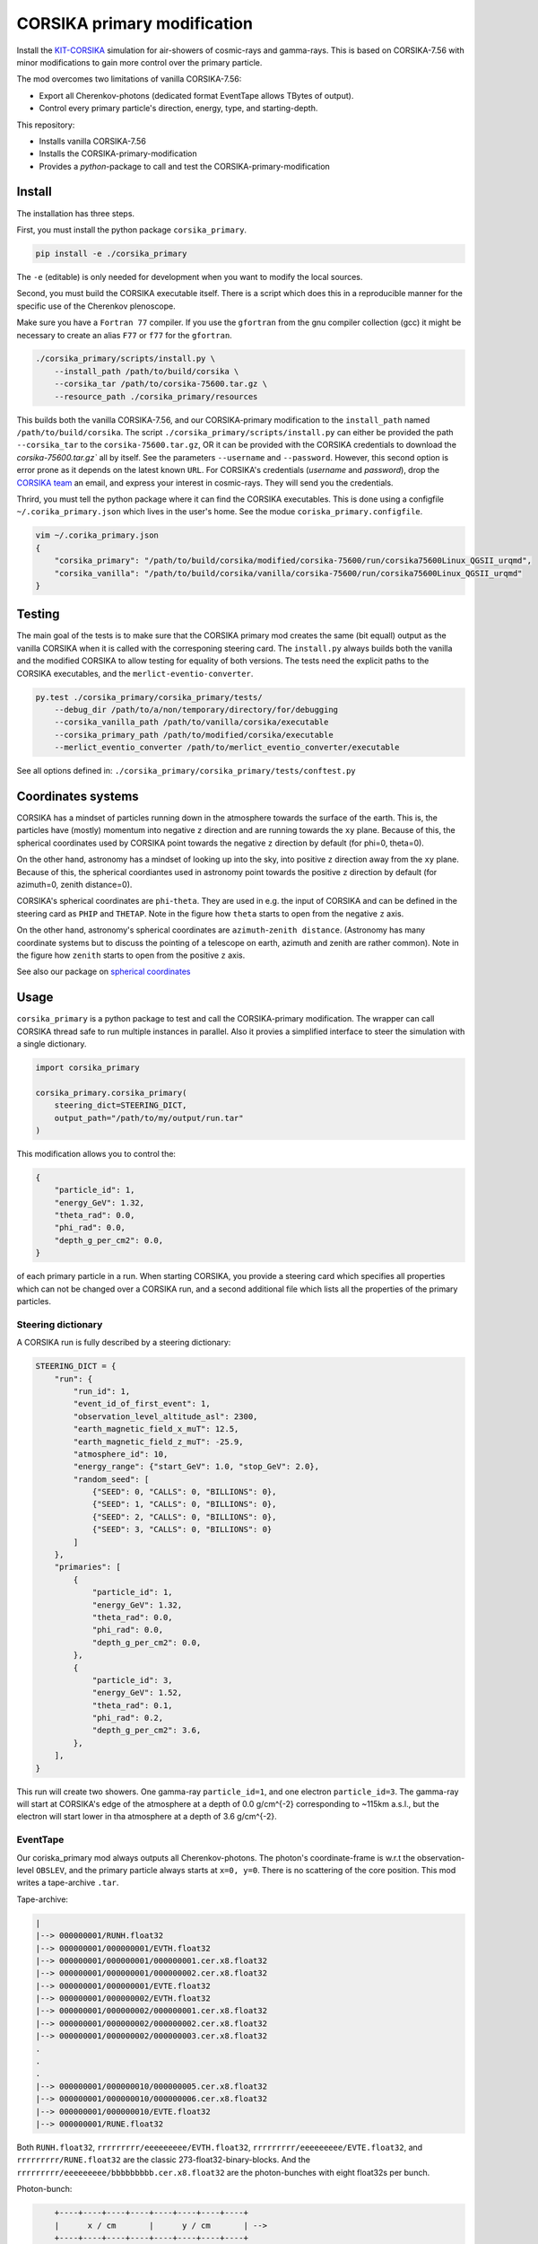 ############################
CORSIKA primary modification
############################
|BlackStyle| |BlackPackStyle| |MITLicenseBadge|

Install the `KIT-CORSIKA`_ simulation for air-showers of cosmic-rays and gamma-rays. This is based on CORSIKA-7.56 with minor modifications to gain more control over the primary particle.



The mod overcomes two limitations of vanilla CORSIKA-7.56:

- Export all Cherenkov-photons (dedicated format EventTape allows TBytes of output).

- Control every primary particle's direction, energy, type, and starting-depth.

This repository:

- Installs vanilla CORSIKA-7.56

- Installs the CORSIKA-primary-modification

- Provides a `python`-package to call and test the CORSIKA-primary-modification

*******
Install
*******
The installation has three steps.

First, you must install the python package ``corsika_primary``.

.. code-block:: bash

    pip install -e ./corsika_primary

The ``-e`` (editable) is only needed for development when you want to modify the local sources.

Second, you must build the CORSIKA executable itself. There is a script which does this in a reproducible manner for the specific use of the Cherenkov plenoscope.

Make sure you have a ``Fortran 77`` compiler. If you use the ``gfortran`` from the gnu compiler collection (gcc) it might be necessary to create an alias ``F77`` or ``f77`` for the ``gfortran``.

.. code-block:: bash

    ./corsika_primary/scripts/install.py \
        --install_path /path/to/build/corsika \
        --corsika_tar /path/to/corsika-75600.tar.gz \
        --resource_path ./corsika_primary/resources

This builds both the vanilla CORSIKA-7.56, and our CORSIKA-primary modification to the ``install_path`` named ``/path/to/build/corsika``.
The script ``./corsika_primary/scripts/install.py`` can either be provided the path ``--corsika_tar`` to the ``corsika-75600.tar.gz``, OR it can be provided with the CORSIKA credentials to download the `corsika-75600.tar.gz`` all by itself. See the parameters ``--username`` and ``--password``. However, this second option is error prone as it depends on the latest known ``URL``.
For CORSIKA's credentials (`username` and `password`), drop the `CORSIKA team`_ an email, and express your interest in cosmic-rays. They will send you the credentials.

Thrird, you must tell the python package where it can find the CORSIKA executables. This is done using a configfile ``~/.corika_primary.json`` which lives in the user's home. See the modue ``coriska_primary.configfile``.

.. code-block:: bash

    vim ~/.corika_primary.json
    {
        "corsika_primary": "/path/to/build/corsika/modified/corsika-75600/run/corsika75600Linux_QGSII_urqmd",
        "corsika_vanilla": "/path/to/build/corsika/vanilla/corsika-75600/run/corsika75600Linux_QGSII_urqmd"
    }

*******
Testing
*******
The main goal of the tests is to make sure that the CORSIKA primary mod creates the same (bit equall) output as the vanilla CORSIKA when it is called with the corresponing steering card.
The ``install.py`` always builds both the vanilla and the modified CORSIKA to allow testing for equality of both versions.
The tests need the explicit paths to the CORSIKA executables, and the ``merlict-eventio-converter``.

.. code-block:: bash

    py.test ./corsika_primary/corsika_primary/tests/
        --debug_dir /path/to/a/non/temporary/directory/for/debugging
        --corsika_vanilla_path /path/to/vanilla/corsika/executable
        --corsika_primary_path /path/to/modified/corsika/executable
        --merlict_eventio_converter /path/to/merlict_eventio_converter/executable


See all options defined in: ``./corsika_primary/corsika_primary/tests/conftest.py``

*******************
Coordinates systems
*******************

|img_frame|

CORSIKA has a mindset of particles running down in the
atmosphere towards the surface of the earth. This is, the particles have
(mostly) momentum into negative ``z`` direction and are running towards the
``xy`` plane.
Because of this, the spherical coordinates used by CORSIKA point towards the
negative ``z`` direction by default (for phi=0, theta=0).

On the other hand, astronomy has a mindset of looking up into the sky, into
positive ``z`` direction away from the ``xy`` plane.
Because of this, the spherical coordiantes used in astronomy point towards the
positive ``z`` direction by default (for azimuth=0, zenith distance=0).

CORSIKA's spherical coordinates are ``phi``-``theta``. They are used in e.g. the
input of CORSIKA and can be defined in the steering card as ``PHIP`` and
``THETAP``. Note in the figure how ``theta`` starts to open from the negative
``z`` axis.

On the other hand, astronomy's spherical coordinates are
``azimuth``-``zenith distance``. (Astronomy has many coordinate systems but to
discuss the pointing of a telescope on earth, azimuth and zenith are rather
common).
Note in the figure how ``zenith`` starts to open from the positive ``z`` axis.

See also our package on `spherical coordinates`_

*****
Usage
*****

``corsika_primary`` is a python package to test and call the CORSIKA-primary modification.
The wrapper can call CORSIKA thread safe to run multiple instances in parallel. Also it provies a simplified interface to steer the simulation with a single dictionary.

.. code-block:: python

    import corsika_primary

    corsika_primary.corsika_primary(
        steering_dict=STEERING_DICT,
        output_path="/path/to/my/output/run.tar"
    )

This modification allows you to control the:

.. code-block:: python

    {
        "particle_id": 1,
        "energy_GeV": 1.32,
        "theta_rad": 0.0,
        "phi_rad": 0.0,
        "depth_g_per_cm2": 0.0,
    }


of each primary particle in a run. When starting CORSIKA, you provide a steering card which specifies all properties which can not be changed over a CORSIKA run, and a second additional file which lists all the properties of the primary particles.

Steering dictionary
-------------------
A CORSIKA run is fully described by a steering dictionary:

.. code-block:: python

    STEERING_DICT = {
        "run": {
            "run_id": 1,
            "event_id_of_first_event": 1,
            "observation_level_altitude_asl": 2300,
            "earth_magnetic_field_x_muT": 12.5,
            "earth_magnetic_field_z_muT": -25.9,
            "atmosphere_id": 10,
            "energy_range": {"start_GeV": 1.0, "stop_GeV": 2.0},
            "random_seed": [
                {"SEED": 0, "CALLS": 0, "BILLIONS": 0},
                {"SEED": 1, "CALLS": 0, "BILLIONS": 0},
                {"SEED": 2, "CALLS": 0, "BILLIONS": 0},
                {"SEED": 3, "CALLS": 0, "BILLIONS": 0}
            ]
        },
        "primaries": [
            {
                "particle_id": 1,
                "energy_GeV": 1.32,
                "theta_rad": 0.0,
                "phi_rad": 0.0,
                "depth_g_per_cm2": 0.0,
            },
            {
                "particle_id": 3,
                "energy_GeV": 1.52,
                "theta_rad": 0.1,
                "phi_rad": 0.2,
                "depth_g_per_cm2": 3.6,
            },
        ],
    }

This run will create two showers. One gamma-ray ``particle_id=1``, and one electron ``particle_id=3``. The gamma-ray will start at CORSIKA's edge of the atmosphere at a depth of 0.0 g/cm^{-2} corresponding to ~115km a.s.l., but the electron will start lower in tha atmosphere at a depth of 3.6 g/cm^{-2}.


EventTape
---------
Our coriska_primary mod always outputs all Cherenkov-photons.
The photon's coordinate-frame is w.r.t the observation-level ``OBSLEV``, and the primary particle always starts at ``x=0, y=0``. There is no scattering of the core position. This mod writes a tape-archive ``.tar``.

Tape-archive:

.. code-block::

   |
   |--> 000000001/RUNH.float32
   |--> 000000001/000000001/EVTH.float32
   |--> 000000001/000000001/000000001.cer.x8.float32
   |--> 000000001/000000001/000000002.cer.x8.float32
   |--> 000000001/000000001/EVTE.float32
   |--> 000000001/000000002/EVTH.float32
   |--> 000000001/000000002/000000001.cer.x8.float32
   |--> 000000001/000000002/000000002.cer.x8.float32
   |--> 000000001/000000002/000000003.cer.x8.float32
   .
   .
   .
   |--> 000000001/000000010/000000005.cer.x8.float32
   |--> 000000001/000000010/000000006.cer.x8.float32
   |--> 000000001/000000010/EVTE.float32
   |--> 000000001/RUNE.float32

Both ``RUNH.float32``, ``rrrrrrrrr/eeeeeeeee/EVTH.float32``, ``rrrrrrrrr/eeeeeeeee/EVTE.float32``, and ``rrrrrrrrr/RUNE.float32`` are the classic 273-float32-binary-blocks. And the ``rrrrrrrrr/eeeeeeeee/bbbbbbbbb.cer.x8.float32`` are the photon-bunches with eight float32s per bunch.

Photon-bunch:

.. code-block::

        +----+----+----+----+----+----+----+----+
        |      x / cm       |      y / cm       | -->
        +----+----+----+----+----+----+----+----+
             float 32            float 32

        +----+----+----+----+----+----+----+----+
    --> |      ux / 1       |      vy / 1       | -->
        +----+----+----+----+----+----+----+----+
             float 32            float 32

        +----+----+----+----+----+----+----+----+
    --> |     time / ns     |  z-emission / cm  | -->
        +----+----+----+----+----+----+----+----+
             float 32            float 32

        +----+----+----+----+----+----+----+----+
    --> |  bunch-size / 1   |  wavelength / nm  |
        +----+----+----+----+----+----+----+----+
             float 32            float 32



The std-error is expected to be empty. You can also manually provide a ``corsika_path`` to the CORSIKA executable. Otherwise ``corsika_primary`` will look up the path from its configfile.

Calling the CORSIKA executable directly without the ``corsika_primary`` package
===============================================================================
You need to provide a steering card to CORSIKA's sdtin and you need to write a primary file (``PRIMFIL``) into CORSIKA's run directory.

Example steering card
---------------------

.. code-block::

    RUNNR 1
    EVTNR 1
    PRMPAR 1 <-- unused
    ERANGE 1. 10.
    OBSLEV 2300e2
    MAGNET 12.5 -25.9
    SEED 1 0 0
    SEED 2 0 0
    SEED 3 0 0
    SEED 4 0 0
    MAXPRT 1
    PAROUT F F
    ATMOSPHERE 10 T
    CWAVLG 250 700
    CERQEF F T F
    CERSIZ 1.
    CERFIL F
    TSTART T
    NSHOW 1000
    TELFIL /some/path/different_starting_depths.tar
    EXIT

Note the abscence of steering for properties which can be changed from event to event. Such as ``PHIP``, ``THETAP``, ``CSCATT``, and ``ESLOPE``. Also the ``SEED`` s are missing. Such properties are now explicitly defined for each primary particle seperately in a dedicated file located at the path defined in ``PRMFIL``.


Primary-particle-block
----------------------
The ``PRMFIL`` is a binary file. It contains a series of blocks. Each block describes a primary particle.

.. code-block::

        +----+----+----+----+----+----+----+----+----+----+----+----+----+----+----+----+
        |             particle id               |            energy in GeV              | -->
        +----+----+----+----+----+----+----+----+----+----+----+----+----+----+----+----+
                       float 64 bit                            float 64 bit

        +----+----+----+----+----+----+----+----+----+----+----+----+----+----+----+----+
    --> |             theta in rad              |     phi rel. to mag. north in rad     | -->
        +----+----+----+----+----+----+----+----+----+----+----+----+----+----+----+----+
                       float 64 bit                            float 64 bit

        +----+----+----+----+----+----+----+----+
    --> |      starting depth in g cm^{-2}      |  -->
        +----+----+----+----+----+----+----+----+
                       float 64 bit

The ``PRMFIL`` contains ``NSHOW`` of such blocks.



.. _`KIT-CORSIKA`: https://www.ikp.kit.edu/corsika/

.. _`CORSIKA team`: https://www.ikp.kit.edu/corsika/index.php

.. _`spherical coordinates`: https://github.com/cherenkov-plenoscope/spherical_coordinates

.. |BlackStyle| image:: https://img.shields.io/badge/code%20style-black-000000.svg
    :target: https://github.com/psf/black

.. |BlackPackStyle| image:: https://img.shields.io/badge/pack%20style-black-000000.svg
    :target: https://github.com/cherenkov-plenoscope/black_pack

.. |MITLicenseBadge| image:: https://img.shields.io/badge/License-GPL%20v3-blue.svg
    :target: https://opensource.org/licenses/MIT

.. |img_frame| image:: https://github.com/cherenkov-plenoscope/spherical_coordinates/blob/main/readme/frame.png?raw=True
    :target: https://github.com/cherenkov-plenoscope/spherical_coordinates
